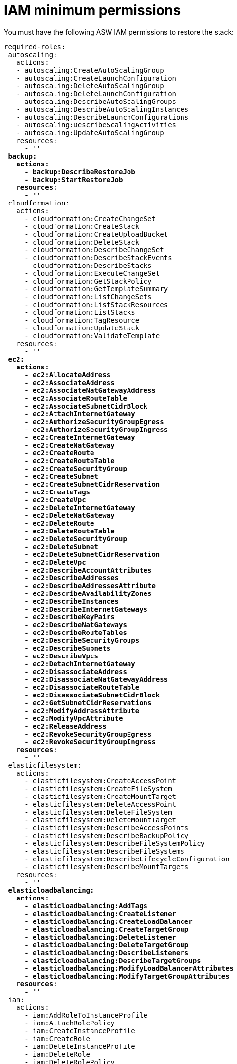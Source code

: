 [id="ref-aws-from-stack-minimum-permissions"]

= IAM minimum permissions

You must have the following ASW IAM permissions to restore the stack:

[literal, options="nowrap" subs="+quotes,attributes"]
----
required-roles:
 autoscaling:
   actions:
   - autoscaling:CreateAutoScalingGroup
   - autoscaling:CreateLaunchConfiguration
   - autoscaling:DeleteAutoScalingGroup
   - autoscaling:DeleteLaunchConfiguration
   - autoscaling:DescribeAutoScalingGroups
   - autoscaling:DescribeAutoScalingInstances
   - autoscaling:DescribeLaunchConfigurations
   - autoscaling:DescribeScalingActivities
   - autoscaling:UpdateAutoScalingGroup
   resources:
     - '*'
 backup:
   actions:
     - backup:DescribeRestoreJob
     - backup:StartRestoreJob
   resources:
     - '*'
 cloudformation:
   actions:
     - cloudformation:CreateChangeSet
     - cloudformation:CreateStack
     - cloudformation:CreateUploadBucket
     - cloudformation:DeleteStack
     - cloudformation:DescribeChangeSet
     - cloudformation:DescribeStackEvents
     - cloudformation:DescribeStacks
     - cloudformation:ExecuteChangeSet
     - cloudformation:GetStackPolicy
     - cloudformation:GetTemplateSummary
     - cloudformation:ListChangeSets
     - cloudformation:ListStackResources
     - cloudformation:ListStacks
     - cloudformation:TagResource
     - cloudformation:UpdateStack
     - cloudformation:ValidateTemplate
   resources:
     - '*'
 ec2:
   actions:
     - ec2:AllocateAddress
     - ec2:AssociateAddress
     - ec2:AssociateNatGatewayAddress
     - ec2:AssociateRouteTable
     - ec2:AssociateSubnetCidrBlock
     - ec2:AttachInternetGateway
     - ec2:AuthorizeSecurityGroupEgress
     - ec2:AuthorizeSecurityGroupIngress
     - ec2:CreateInternetGateway
     - ec2:CreateNatGateway
     - ec2:CreateRoute
     - ec2:CreateRouteTable
     - ec2:CreateSecurityGroup
     - ec2:CreateSubnet
     - ec2:CreateSubnetCidrReservation
     - ec2:CreateTags
     - ec2:CreateVpc
     - ec2:DeleteInternetGateway
     - ec2:DeleteNatGateway
     - ec2:DeleteRoute
     - ec2:DeleteRouteTable
     - ec2:DeleteSecurityGroup
     - ec2:DeleteSubnet
     - ec2:DeleteSubnetCidrReservation
     - ec2:DeleteVpc
     - ec2:DescribeAccountAttributes
     - ec2:DescribeAddresses
     - ec2:DescribeAddressesAttribute
     - ec2:DescribeAvailabilityZones
     - ec2:DescribeInstances
     - ec2:DescribeInternetGateways
     - ec2:DescribeKeyPairs
     - ec2:DescribeNatGateways
     - ec2:DescribeRouteTables
     - ec2:DescribeSecurityGroups
     - ec2:DescribeSubnets
     - ec2:DescribeVpcs
     - ec2:DetachInternetGateway
     - ec2:DisassociateAddress
     - ec2:DisassociateNatGatewayAddress
     - ec2:DisassociateRouteTable
     - ec2:DisassociateSubnetCidrBlock
     - ec2:GetSubnetCidrReservations
     - ec2:ModifyAddressAttribute
     - ec2:ModifyVpcAttribute
     - ec2:ReleaseAddress
     - ec2:RevokeSecurityGroupEgress
     - ec2:RevokeSecurityGroupIngress
   resources:
     - '*'
 elasticfilesystem:
   actions:
     - elasticfilesystem:CreateAccessPoint
     - elasticfilesystem:CreateFileSystem
     - elasticfilesystem:CreateMountTarget
     - elasticfilesystem:DeleteAccessPoint
     - elasticfilesystem:DeleteFileSystem
     - elasticfilesystem:DeleteMountTarget
     - elasticfilesystem:DescribeAccessPoints
     - elasticfilesystem:DescribeBackupPolicy
     - elasticfilesystem:DescribeFileSystemPolicy
     - elasticfilesystem:DescribeFileSystems
     - elasticfilesystem:DescribeLifecycleConfiguration
     - elasticfilesystem:DescribeMountTargets
   resources:
     - '*'
 elasticloadbalancing:
   actions:
     - elasticloadbalancing:AddTags
     - elasticloadbalancing:CreateListener
     - elasticloadbalancing:CreateLoadBalancer
     - elasticloadbalancing:CreateTargetGroup
     - elasticloadbalancing:DeleteListener
     - elasticloadbalancing:DeleteTargetGroup
     - elasticloadbalancing:DescribeListeners
     - elasticloadbalancing:DescribeTargetGroups
     - elasticloadbalancing:ModifyLoadBalancerAttributes
     - elasticloadbalancing:ModifyTargetGroupAttributes
   resources:
     - '*'
 iam:
   actions:
     - iam:AddRoleToInstanceProfile
     - iam:AttachRolePolicy
     - iam:CreateInstanceProfile
     - iam:CreateRole
     - iam:DeleteInstanceProfile
     - iam:DeleteRole
     - iam:DeleteRolePolicy
     - iam:DetachRolePolicy
     - iam:GetRolePolicy
     - iam:ListRoles
     - iam:PassRole
     - iam:PutRolePolicy
     - iam:RemoveRoleFromInstanceProfile
     - iam:TagRole
   resources:
     - '*'
 kms:
   actions:
     - kms:CreateGrant
     - kms:Decrypt
     - kms:DescribeKey
     - kms:GenerateDataKey
   resources:
     - '*'
 rds:
   actions:
     - rds:AddTagsToResource
     - rds:CreateDBInstance
     - rds:CreateDBSubnetGroup
     - rds:DeleteDBInstance
     - rds:DeleteDBSubnetGroup
     - rds:DescribeDBInstances
     - rds:DescribeDBSnapshots
     - rds:DescribeDBSubnetGroups
     - rds:ModifyDBInstance
     - rds:RestoreDBInstanceFromDBSnapshot
   resources:
     - '*'
 s3:
   actions:
     - s3:CreateBucket
     - s3:GetObject
     - s3:PutObject
   resources:
     - '*'
 secretsmanager:
   actions:
     - secretsmanager:CreateSecret
     - secretsmanager:DeleteSecret
     - secretsmanager:GetRandomPassword
     - secretsmanager:GetSecretValue
     - secretsmanager:PutSecretValue
     - secretsmanager:TagResource
   resources:
     - '*'
 sns:
   actions:
     - sns:ListTopics
   resources:
     - '*'
----
